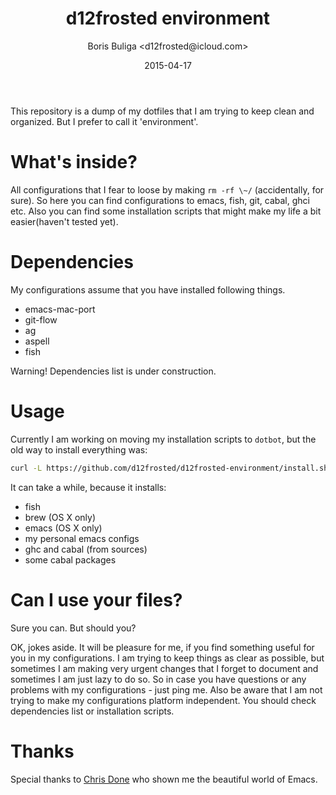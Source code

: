 #+TITLE:        d12frosted environment
#+AUTHOR:       Boris Buliga <d12frosted@icloud.com>
#+EMAIL:        d12frosted@icloud.com
#+DATE:         2015-04-17
#+STARTUP:      showeverything
#+OPTIONS:      toc:nil

This repository is a dump of my dotfiles that I am trying to keep clean and organized. But I prefer to call it 'environment'. 

* What's inside?

All configurations that I fear to loose by making ~rm -rf \~/~ (accidentally, for sure). So here you can find configurations to emacs, fish, git, cabal, ghci etc. Also you can find some installation scripts that might make my life a bit easier(haven't tested yet).

* Dependencies

My configurations assume that you have installed following things.

- emacs-mac-port
- git-flow
- ag
- aspell
- fish

Warning! Dependencies list is under construction.

* Usage

Currently I am working on moving my installation scripts to ~dotbot~, but the old way to install everything was:

#+BEGIN_SRC sh
curl -L https://github.com/d12frosted/d12frosted-environment/install.sh | zsh
#+END_SRC

It can take a while, because it installs:

- fish
- brew (OS X only)
- emacs (OS X only)
- my personal emacs configs
- ghc and cabal (from sources)
- some cabal packages

* Can I use your files?

Sure you can. But should you? 

OK, jokes aside. It will be pleasure for me, if you find something useful for you in my configurations. I am trying to keep things as clear as possible, but sometimes I am making very urgent changes that I forget to document and sometimes I am just lazy to do so. So in case you have questions or any problems with my configurations - just ping me. Also be aware that I am not trying to make my configurations platform independent. You should check dependencies list or installation scripts.

* Thanks

Special thanks to [[http://chrisdone.com][Chris Done]] who shown me the beautiful world of Emacs. 
